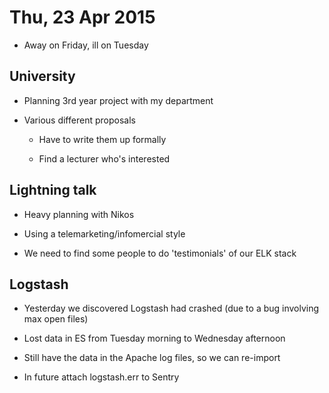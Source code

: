 * Thu, 23 Apr 2015

- Away on Friday, ill on Tuesday

** University
- Planning 3rd year project with my department

- Various different proposals

  - Have to write them up formally

  - Find a lecturer who's interested

** Lightning talk
- Heavy planning with Nikos

- Using a telemarketing/infomercial style

- We need to find some people to do 'testimonials' of our ELK stack

** Logstash
- Yesterday we discovered Logstash had crashed (due to a bug involving max open files)

- Lost data in ES from Tuesday morning to Wednesday afternoon

- Still have the data in the Apache log files, so we can re-import

- In future attach logstash.err to Sentry
